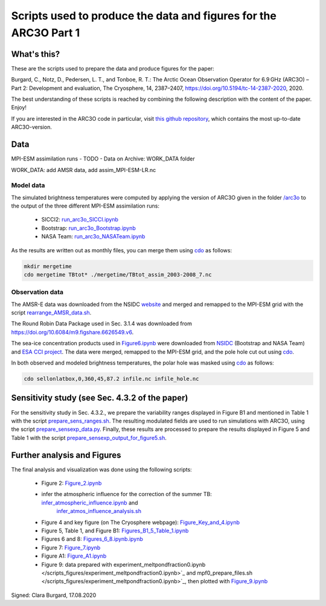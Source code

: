 Scripts used to produce the data and figures for the ARC3O Part 1
=================================================================

What's this?
------------

These are the scripts used to prepare the data and produce figures for the paper:

Burgard, C., Notz, D., Pedersen, L. T., and Tonboe, R. T.: The Arctic Ocean Observation Operator for 6.9 GHz (ARC3O) – Part 2: Development and evaluation, The Cryosphere, 14, 2387–2407, https://doi.org/10.5194/tc-14-2387-2020, 2020.

The best understanding of these scripts is reached by combining the following description with
the content of the paper. Enjoy!

If you are interested in the ARC3O code in particular, visit `this github repository <https://www.github.com/ClimateClara/arc3o/>`_, which contains the most
up-to-date ARC3O-version.

Data
----

MPI-ESM assimilation runs
- TODO - Data on Archive: WORK_DATA folder

WORK_DATA: add AMSR data, add assim_MPI-ESM-LR.nc

Model data
##########

The simulated brightness temperatures were computed by applying the version of ARC3O given in the folder `/arc3o </arc3o/>`_ to the output of the three 
different MPI-ESM assimilation runs:
	* SICCI2: `run_arc3o_SICCI.ipynb </scripts_simulation/run_arc3o_SICCI.ipynb>`_
	* Bootstrap: `run_arc3o_Bootstrap.ipynb </scripts_simulation/run_arc3o_Bootstrap.ipynb>`_
	* NASA Team: `run_arc3o_NASATeam.ipynb </scripts_simulation/run_arc3o_NASATeam.ipynb>`_

As the results are written out as monthly files, you can merge them using `cdo  <https://code.mpimet.mpg.de/projects/cdo/wiki/Cdo#Documentation>`_
as follows:

.. code-block:: bash
	
	mkdir mergetime
	cdo mergetime TBtot* ./mergetime/TBtot_assim_2003-2008_7.nc

Observation data
################

The AMSR-E data was downloaded from the NSIDC `website <https://nsidc.org/data/nsidc-0630/versions/1>`_ and 
merged and remapped to the MPI-ESM grid with the script `rearrange_AMSR_data.sh </scripts_simulation/rearrange_AMSR_data.sh>`_.

The Round Robin Data Package used in Sec. 3.1.4 was downloaded from https://doi.org/10.6084/m9.figshare.6626549.v6.

The sea-ice concentration products used in `Figure6.ipynb </scripts_figures/Figure6.ipynb>`_ were downloaded 
from `NSIDC <ftp://sidads.colorado.edu/pub/DATASETS/NOAA/G02202_V3/north/daily/>`_ (Bootstrap and NASA Team) and
`ESA CCI project <http://dx.doi.org/10.5285/5f75fcb0c58740d99b07953797bc041e>`_. The data were merged, remapped to the
MPI-ESM grid, and the pole hole cut out using `cdo  <https://code.mpimet.mpg.de/projects/cdo/wiki/Cdo#Documentation>`_.

In both observed and modeled brightness temperatures, the polar hole was masked using `cdo  <https://code.mpimet.mpg.de/projects/cdo/wiki/Cdo#Documentation>`_
as follows:

.. code-block:: bash
	
	cdo sellonlatbox,0,360,45,87.2 infile.nc infile_hole.nc

Sensitivity study (see Sec. 4.3.2 of the paper)
-----------------------------------------------

For the sensitivity study in Sec. 4.3.2., we prepare the variability ranges displayed in Figure B1 and
mentioned in Table 1 with the script `prepare_sens_ranges.sh </scripts_figures/prepare_sens_ranges.sh>`_.
The resulting modulated fields are used to run simulations with ARC3O, using the script 
`prepare_sensexp_data.py </scripts_figures/prepare_sensexp_data.py>`_. Finally, these results are 
processed to prepare the results displayed in Figure 5 and Table 1 with the script `prepare_sensexp_output_for_figure5.sh </scripts_figures/prepare_sensexp_output_for_figure5.sh>`_.


Further analysis and Figures
--------------------

The final analysis and visualization was done using the following scripts:
	
	* Figure 2: `Figure_2.ipynb </scripts_figures/Figure_2.ipynb>`_
	* infer the atmospheric influence for the correction of the summer TB: `infer_atmospheric_influence.ipynb </scripts_figures/infer_atmospheric_influence.ipynb>`_ and 
		`infer_atmos_influence_analysis.sh </scripts_figures/infer_atmos_influence_analysis.sh>`_
	* Figure 4 and key figure (on The Cryosphere webpage): `Figure_Key_and_4.ipynb </scripts_figures/Figure_Key_and_4.ipynb>`_ 
	* Figure 5, Table 1, and Figure B1: `Figures_B1_5_Table_1.ipynb </scripts_figures/Figures_B1_5_Table_1.ipynb>`_
	* Figures 6 and 8:  `Figures_6_8.ipynb.ipynb </scripts_figures/Figures_6_8.ipynb>`_
	* Figure 7: `Figure_7.ipynb </scripts_figures/Figure_7.ipynb>`_ 
	* Figure A1: `Figure_A1.ipynb </scripts_figures/Figure_A1.ipynb>`_ 
	* Figure 9: data prepared with experiment_meltpondfraction0.ipynb </scripts_figures/experiment_meltpondfraction0.ipynb>`_ and mpf0_prepare_files.sh </scripts_figures/experiment_meltpondfraction0.ipynb>`_, then plotted with `Figure_9.ipynb </scripts_figures/Figure_9.ipynb>`_

Signed: Clara Burgard, 17.08.2020